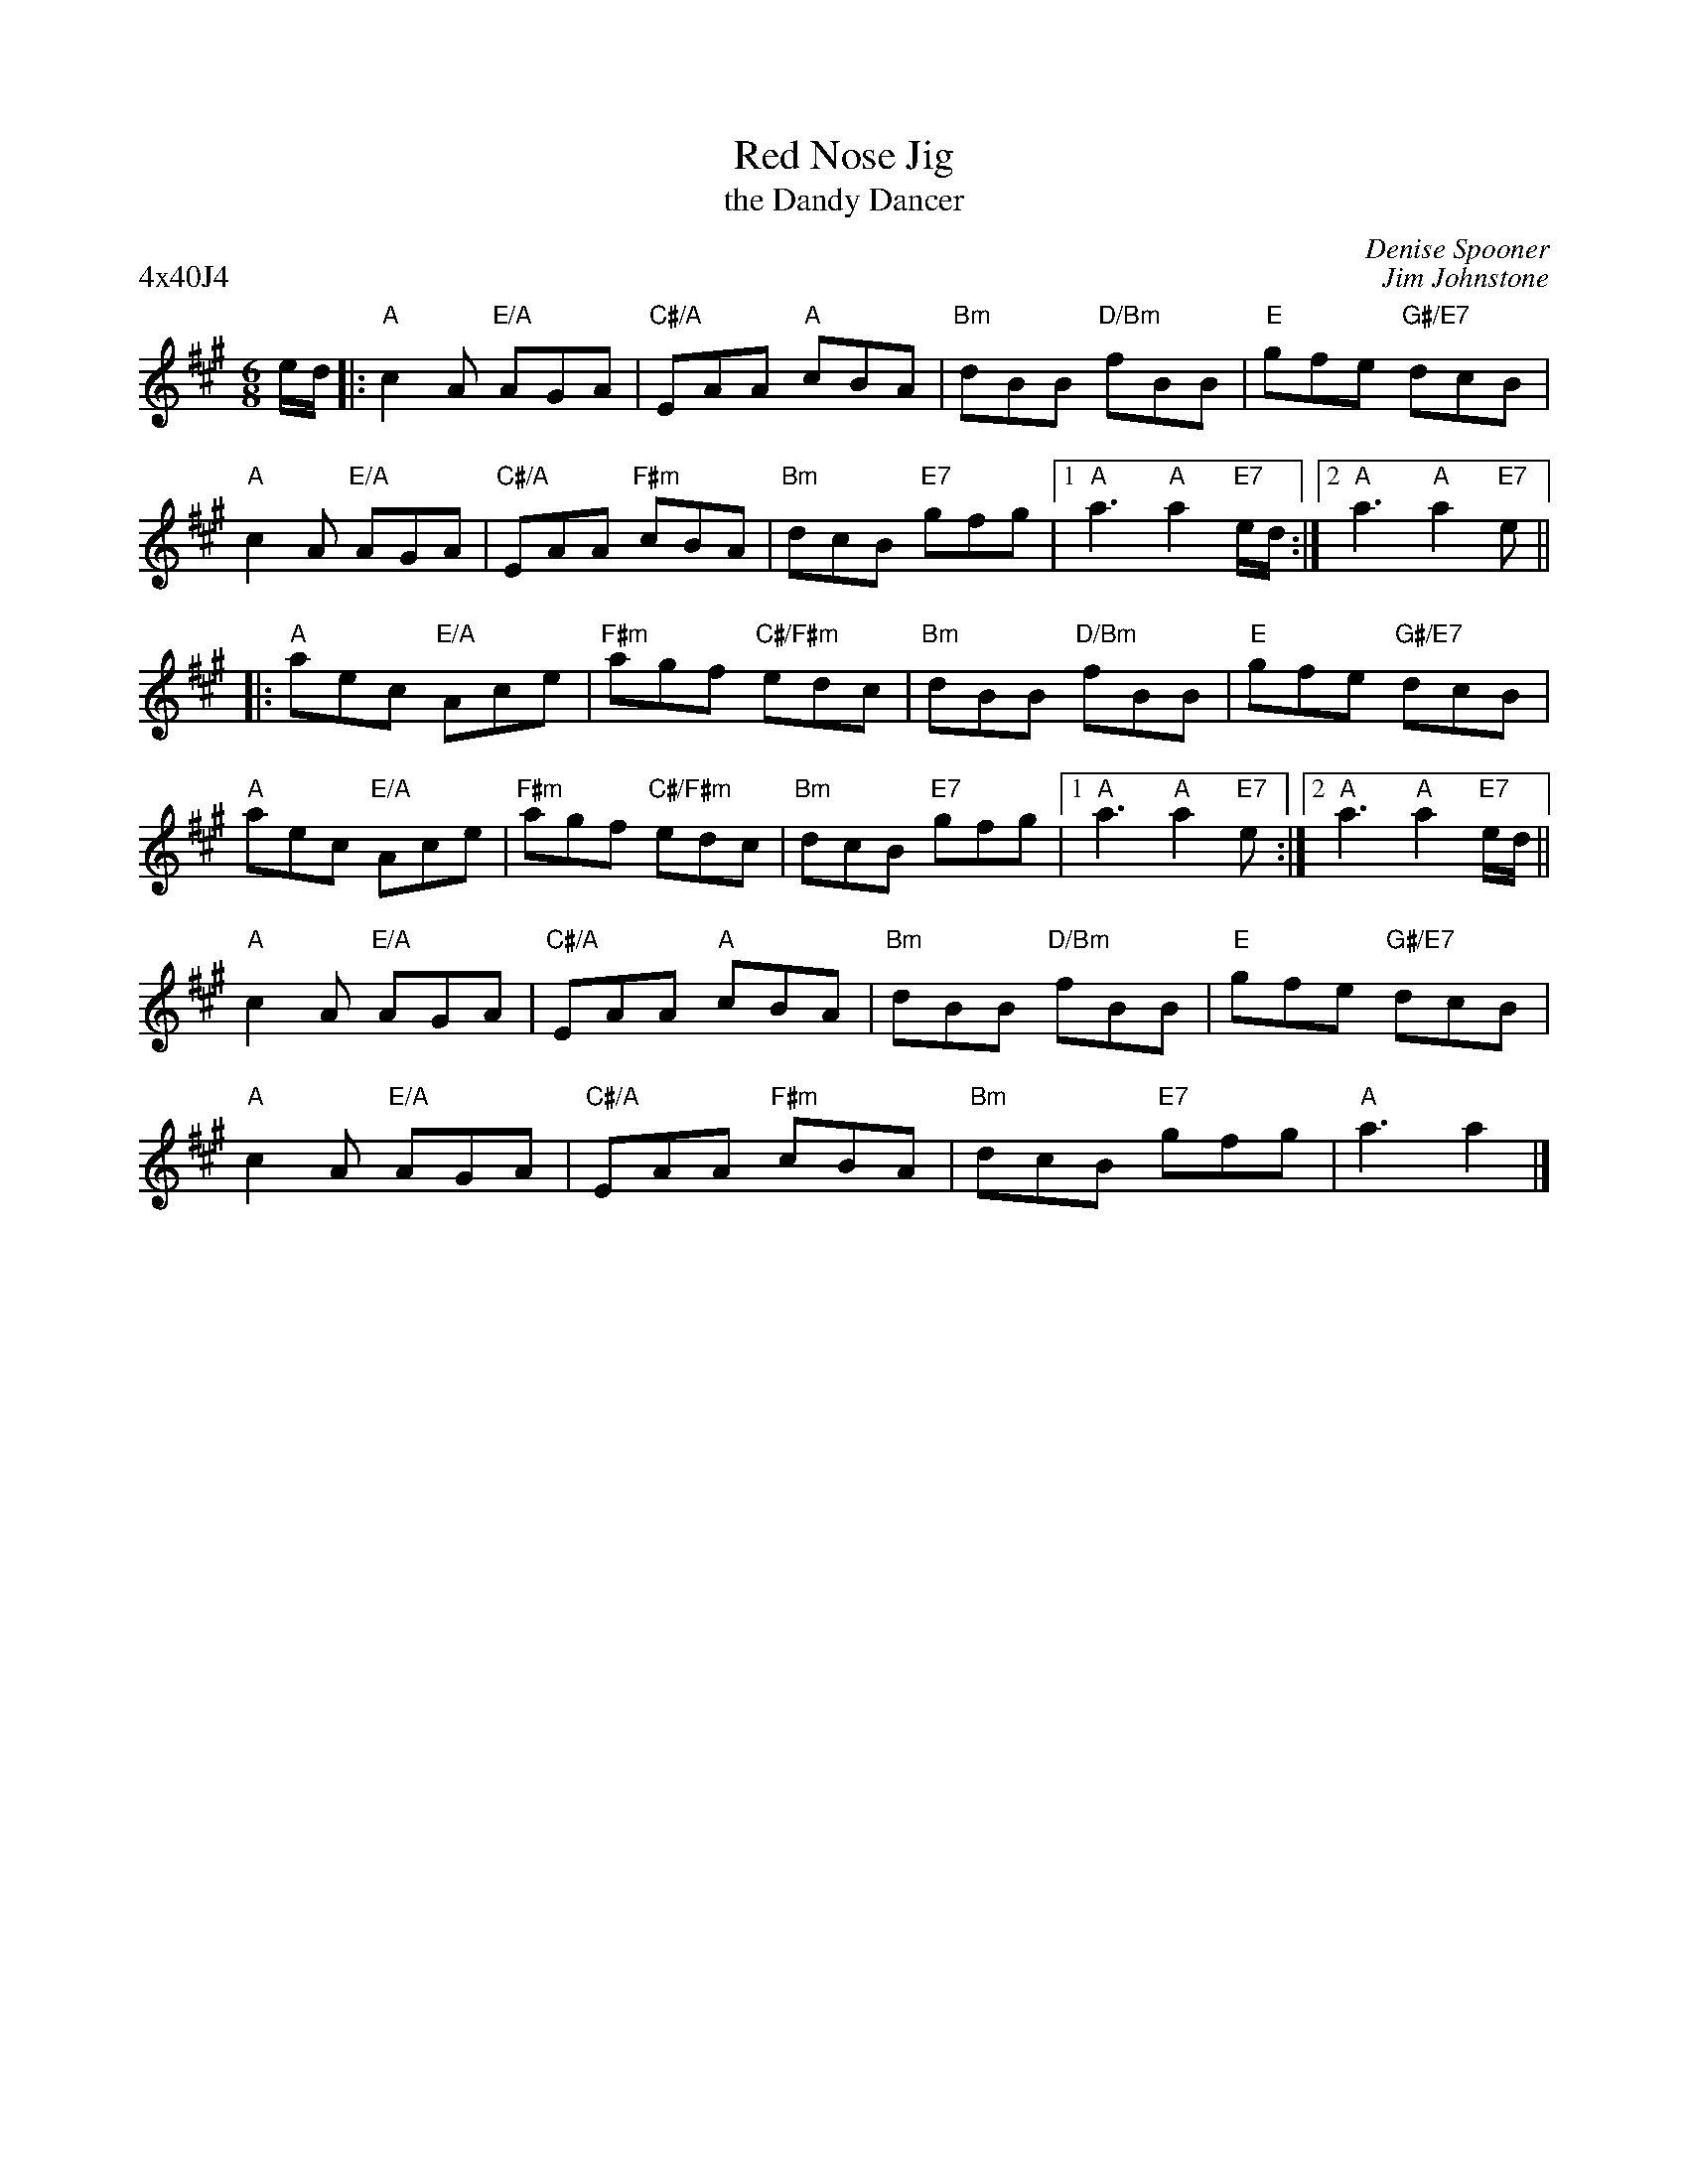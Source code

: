 X:10
T:Red Nose Jig
P:4x40J4
C:Denise Spooner
%
T:the Dandy Dancer
C:Jim Johnstone
R:jig
N:Suggested tune for Red Nose Jig
B:RSCDS "A Second Book of Graded Scottish Country Dances" (Graded 2) p.21 #10
Z:2011 John Chambers <jc:trillian.mit.edu>
M:6/8
L:1/8
K:A
e/d/ |:\
"A"c2A "E/A"AGA | "C#/A"EAA "A"cBA | "Bm"dBB "D/Bm"fBB | "E"gfe "G#/E7"dcB |
"A"c2A "E/A"AGA | "C#/A"EAA "F#m"cBA | "Bm"dcB "E7"gfg |1 "A"a3 "A"a2"E7"e/d/ :|2 "A"a3 "A"a2"E7"e ||
|: "A"aec "E/A"Ace | "F#m"agf "C#/F#m"edc | "Bm"dBB "D/Bm"fBB | "E"gfe "G#/E7"dcB |
"A"aec "E/A"Ace | "F#m"agf "C#/F#m"edc | "Bm"dcB "E7"gfg |1 "A"a3 "A"a2"E7"e :|2 "A"a3 "A"a2"E7"e/d/ ||
"A"c2A "E/A"AGA | "C#/A"EAA "A"cBA | "Bm"dBB "D/Bm"fBB | "E"gfe "G#/E7"dcB |
"A"c2A "E/A"AGA | "C#/A"EAA "F#m"cBA | "Bm"dcB "E7"gfg | "A"a3 a2 |]
